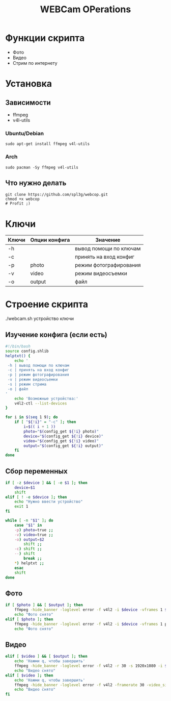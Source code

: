 #+title: WEBCam OPerations
#+property: header-args :tangle webcop
#+auto_tangle: t
* Функции скрипта
 * Фото
 * Видео
 * Стрим по интернету
* Установка
** Зависимости
 * ffmpeg
 * v4l-utils
*** Ubuntu/Debian
#+begin_src
sudo apt-get install ffmpeg v4l-utils
#+end_src
*** Arch
#+begin_src
sudo pacman -Sy ffmpeg v4l-utils
#+end_src
** Что нужно делать
#+begin_src
git clone https://github.com/spl3g/webcop.git
chmod +x webcop
# Profit ;)
#+end_src
* Ключи
| Ключи | Опции конфига | Значение               |
|-------+---------------+------------------------|
| -h    |               | вывод помощи по ключам |
| -c    |               | принять на вход конфиг |
| -p    | photo         | режим фотографирования |
| -v    | video         | режим видеосъемки      |
| -o    | output        | файл                   |
* Строение скрипта
./webcam.sh устройство ключи
** Изучение конфига (если есть)
#+begin_src bash
#!/bin/bash
source config.shlib
helptxt() {
    echo '
 -h | вывод помощи по ключам
 -c | принять на вход конфиг
 -p | режим фотографирования
 -v | режим видеосъемки
 -s | режим стрима
 -o | файл
'
    echo 'Возможные устройства:'
    v4l2-ctl --list-devices
}

for i in $(seq 1 9); do
    if [ "${!i}" = "-c" ]; then
        i=$(( i + 1 ))
        photo="$(config_get ${!i} photo)"
        device="$(config_get ${!i} device)"
        video="$(config_get ${!i} video)"
        output="$(config_get ${!i} output)"
    fi
done
#+end_src

** Сбор переменных
#+begin_src bash
if [ -z $device ] && [ -e $1 ]; then
    device=$1
    shift
elif [ ! -e $device ]; then
    echo "Нужно ввести устройство"
    exit 1
fi

while [ -n "$1" ]; do
    case "$1" in
    -p) photo=true ;;
    -v) video=true ;;
    -o) output=$2
        shift ;;
    -c) shift ;;
    --) shift
        break ;;
    ,*) helptxt ;;
    esac
    shift
done
#+end_src
** Фото
#+begin_src bash
if [ $photo ] && [ $output ]; then
    ffmpeg -hide_banner -loglevel error -f v4l2 -i $device -vframes 1 $output
    echo "Фото снято"
elif [ $photo ]; then
    ffmpeg -hide_banner -loglevel error -f v4l2 -i $device -vframes 1 photo.png
    echo "Фото снято"
#+end_src
** Видео
#+begin_src bash
elif [ $video ] && [ $output ]; then
    echo 'Нажми q, чтобы завершить'
    ffmpeg -hide_banner -loglevel error -f v4l2 -r 30 -s 1920x1080 -i $device $output
    echo "Видео снято"
elif [ $video ]; then
    echo 'Нажми q, чтобы завершить'
    ffmpeg -hide_banner -loglevel error -f v4l2 -framerate 30 -video_size 1920x1080 -i $device video.mp4
    echo "Видео снято"
fi
#+end_src

